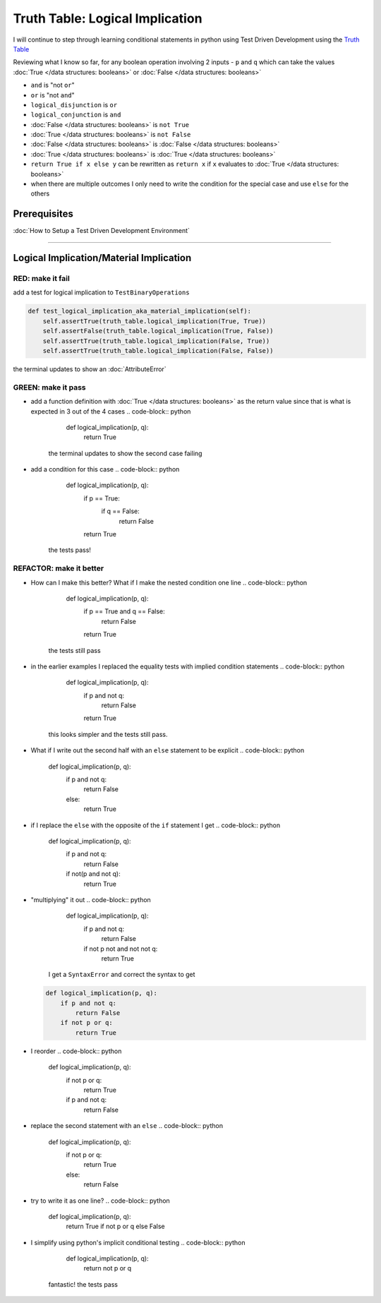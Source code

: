 Truth Table: Logical Implication
================================

I will continue to step through learning conditional statements in python using Test Driven Development using the `Truth Table <https://en.wikipedia.org/wiki/Truth_table>`_

Reviewing what I know so far, for any boolean operation involving 2 inputs - ``p`` and ``q`` which can take the values :doc:`True </data structures: booleans>` or :doc:`False </data structures: booleans>`


* ``and`` is "not ``or``"
* ``or`` is "not ``and``"
* ``logical_disjunction`` is ``or``
* ``logical_conjunction`` is ``and``
* :doc:`False </data structures: booleans>` is ``not True``
* :doc:`True </data structures: booleans>` is ``not False``
* :doc:`False </data structures: booleans>` is :doc:`False </data structures: booleans>`
* :doc:`True </data structures: booleans>` is :doc:`True </data structures: booleans>`
* ``return True if x else y`` can be rewritten as ``return x`` if ``x`` evaluates to :doc:`True </data structures: booleans>`
* when there are multiple outcomes I only need to write the condition for the special case and use ``else`` for the others

Prerequisites
-------------


:doc:`How to Setup a Test Driven Development Environment`

----

Logical Implication/Material Implication
----------------------------------------

RED: make it fail
^^^^^^^^^^^^^^^^^

add a test for logical implication to ``TestBinaryOperations``

.. code-block:: python

       def test_logical_implication_aka_material_implication(self):
           self.assertTrue(truth_table.logical_implication(True, True))
           self.assertFalse(truth_table.logical_implication(True, False))
           self.assertTrue(truth_table.logical_implication(False, True))
           self.assertTrue(truth_table.logical_implication(False, False))

the terminal updates to show an :doc:`AttributeError`

GREEN: make it pass
^^^^^^^^^^^^^^^^^^^


* add a function definition with :doc:`True </data structures: booleans>` as the return value since that is what is expected in 3 out of the 4 cases
  .. code-block:: python

       def logical_implication(p, q):
           return True
    the terminal updates to show the second case failing
* add a condition for this case
  .. code-block:: python

       def logical_implication(p, q):
           if p == True:
               if q == False:
                   return False
           return True
    the tests pass!

REFACTOR: make it better
^^^^^^^^^^^^^^^^^^^^^^^^


* How can I make this better? What if I make the nested condition one line
  .. code-block:: python

       def logical_implication(p, q):
           if p == True and q == False:
               return False
           return True
    the tests still pass
* in the earlier examples I replaced the equality tests with implied condition statements
  .. code-block:: python

       def logical_implication(p, q):
           if p and not q:
               return False
           return True
    this looks simpler and the tests still pass.
* What if I write out the second half with an ``else`` statement to be explicit
  .. code-block:: python

       def logical_implication(p, q):
           if p and not q:
               return False
           else:
               return True

* if I replace the ``else`` with the opposite of the ``if`` statement I get
  .. code-block:: python

       def logical_implication(p, q):
           if p and not q:
               return False
           if not(p and not q):
               return True

* "multiplying" it out
  .. code-block:: python

       def logical_implication(p, q):
           if p and not q:
               return False
           if not p not and not not q:
               return True
    I get a ``SyntaxError`` and correct the syntax to get
  .. code-block:: python

       def logical_implication(p, q):
           if p and not q:
               return False
           if not p or q:
               return True

* I reorder
  .. code-block:: python

       def logical_implication(p, q):
           if not p or q:
               return True
           if p and not q:
               return False

* replace the second statement with an ``else``
  .. code-block:: python

       def logical_implication(p, q):
           if not p or q:
               return True
           else:
               return False

* try to write it as one line?
  .. code-block:: python

       def logical_implication(p, q):
           return True if not p or q else False

* I simplify using python's implicit conditional testing
  .. code-block:: python

       def logical_implication(p, q):
           return not p or q
    fantastic! the tests pass

